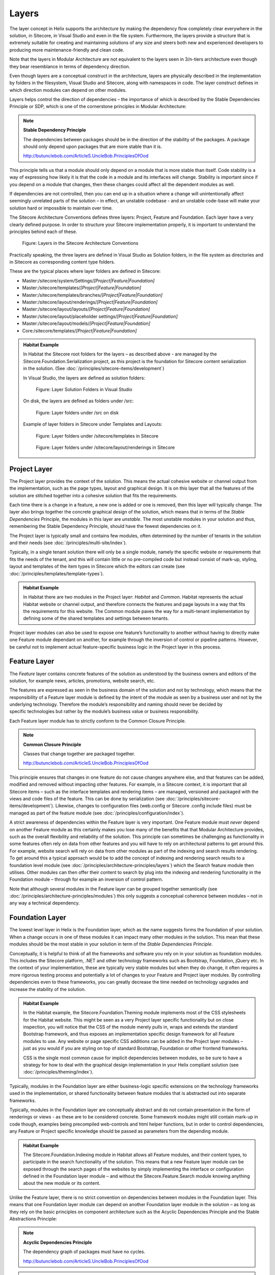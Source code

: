 Layers
~~~~~~

The layer concept in Helix supports the architecture by making the
dependency flow completely clear everywhere in the solution, in
Sitecore, in Visual Studio and even in the file system. Furthermore, the
layers provide a structure that is extremely suitable for creating and
maintaining solutions of any size and steers both new and experienced
developers to producing more maintenance-friendly and clean code.

Note that the layers in Modular Architecture are not equivalent to the
layers seen in 3/n-tiers architecture even though they bear resemblance
in terms of dependency direction.

Even though layers are a conceptual construct in the architecture,
layers are physically described in the implementation by folders in the
filesystem, Visual Studio and Sitecore, along with namespaces in code. 
The layer construct defines in which direction modules can depend on 
other modules.

Layers helps control the direction of dependencies – the importance of
which is described by the Stable Dependencies Principle or SDP, which is
one of the cornerstone principles in Modular Architecture:

.. note::

    **Stable Dependency Principle**

    The dependencies between packages should be in the direction of the
    stability of the packages. A package should only depend upon packages
    that are more stable than it is.

    http://butunclebob.com/ArticleS.UncleBob.PrinciplesOfOod

This principle tells us that a module should only depend on a module
that is more stable than itself. Code stability is a way of expressing
how likely it is that the code in a module and its interfaces will
change. Stability is important since if you depend on a module that
changes, then these changes could affect all the dependent modules as
well.

If dependencies are not controlled, then you can end up in a situation
where a change will unintentionally affect seemingly unrelated parts of
the solution – in effect, an unstable codebase - and an unstable
code-base will make your solution hard or impossible to maintain over
time.

The Sitecore Architecture Conventions defines three layers: Project,
Feature and Foundation. Each layer have a very clearly defined purpose.
In order to structure your Sitecore implementation properly, it is
important to understand the principles behind each of these.

.. figure:: _static/image7.png

    Figure: Layers in the Sitecore Architecture Conventions

Practically speaking, the three layers are defined in Visual Studio as
Solution folders, in the file system as directories and in Sitecore as
corresponding content type folders.

These are the typical places where layer folders are defined in
Sitecore:

* Master:/sitecore/system/Settings/\ *[Project\|Feature\|Foundation]*
* Master:/sitecore/templates/\ *[Project\|Feature\|Foundation]*
* Master:/sitecore/templates/branches/\ *[Project\|Feature\|Foundation]*
* Master:/sitecore/layout/renderings/\ *[Project\|Feature\|Foundation]*
* Master:/sitecore/layout/layouts/\ *[Project\|Feature\|Foundation]*
* Master:/sitecore/layout/placeholder settings/\ *[Project\|Feature\|Foundation]*
* Master:/sitecore/layout/models/\ *[Project\|Feature\|Foundation]*
* Core:/sitecore/templates/\ *[Project\|Feature\|Foundation]*

.. admonition:: Habitat Example

    In Habitat the Sitecore root folders for the layers – as described above
    - are managed by the Sitecore.Foundation.Serialization project, as this
    project is the foundation for Sitecore content serialization in the
    solution. (See :doc:`/principles/sitecore-items/development`)

    In Visual Studio, the layers are defined as solution folders:

    .. figure:: _static/image8.png

        Figure: Layer Solution Folders in Visual Studio

    On disk, the layers are defined as folders under /src:

    .. figure:: _static/image9.png

        Figure: Layer folders under /src on disk

    Example of layer folders in Sitecore under Templates and Layouts:

    .. figure:: _static/image10.png

        Figure: Layer folders under /sitecore/templates in Sitecore

    .. figure:: _static/image11.png

        Figure: Layer folders under /sitecore/layout/renderings in
        Sitecore

Project Layer
^^^^^^^^^^^^^

The Project layer provides the context of the solution. This means the
actual cohesive website or channel output from the implementation, such
as the page types, layout and graphical design. It is on this layer that
all the features of the solution are stitched together into a cohesive
solution that fits the requirements.

Each time there is a change in a feature, a new one is added or one is
removed, then this layer will typically change. The layer also brings
together the concrete graphical design of the solution, which means that
in terms of the \ *Stable Dependencies Principle*, the modules in this
layer are \ *unstable*. The most unstable modules in your solution and
thus, remembering the Stable Dependency Principle, should have the
fewest dependencies on it.

The Project layer is typically small and contains few modules, often
determined by the number of tenants in the solution and their needs (see
:doc:`/principles/multi-site/index`).

Typically, in a single tenant solution there will only be a single
module, namely the specific website or requirements that fits the needs
of the tenant, and this will contain little or no pre-compiled code but
instead consist of mark-up, styling, layout and templates of
the item types in Sitecore which the editors can create (see :doc:`/principles/templates/template-types`).

.. admonition:: Habitat Example

    In Habitat there are two modules in the Project layer: *Habitat* and
    *Common*. Habitat represents the actual Habitat website or channel
    output, and therefore connects the features and page layouts in a way
    that fits the requirements for this website. The Common module paves the
    way for a multi-tenant implementation by defining some of the shared
    templates and settings between tenants.

Project layer modules can also be used to expose one feature’s
functionality to another without having to directly make one Feature
module dependant on another, for example through the inversion of
control or pipeline patterns. However, be careful not to implement
actual feature-specific business logic in the Project layer in this
process.

Feature Layer
^^^^^^^^^^^^^

The *Feature* layer contains concrete features of the solution as
understood by the business owners and editors of the solution, for
example news, articles, promotions, website search, etc.

The features are expressed as seen in the business domain of the
solution and not by technology, which means that the responsibility of a
Feature layer module is defined by the intent of the module as seen by a
business user and not by the underlying technology. Therefore the
module’s responsibility and naming should never be decided by
specific technologies but rather by the module’s business value or
business responsibility.

Each Feature layer module has to strictly conform to the Common Closure
Principle.

.. note::

    **Common Closure Principle**

    Classes that change together are packaged together.

    http://butunclebob.com/ArticleS.UncleBob.PrinciplesOfOod

This principle ensures that changes in one feature do not cause changes
anywhere else, and that features can be added, modified and removed
without impacting other features. For example, in a Sitecore context, it
is important that all Sitecore items – such as the interface templates
and rendering items – are managed, versioned and packaged with the views
and code files of the feature. This can be done by serialization (see
:doc:`/principles/sitecore-items/development`). Likewise, changes to configuration files (web.config or Sitecore
.config include files) must be managed as part of the feature module
(see :doc:`/principles/configuration/index`).

A strict awareness of dependencies within the Feature layer is very
important. One Feature module must \ *never* depend on another Feature
module as this certainly makes you lose many of the benefits that that
Modular Architecture provides, such as the overall flexibility and
reliability of the solution. This principle can sometimes be challenging
as functionality in some features often rely on data from other features
and you will have to rely on architectural patterns to get around this.
For example, website search will rely on data from other modules as part
of the indexing and search results rendering. To get around this a
typical approach would be to add the concept of indexing and rendering
search results to a foundation level module (see :doc:`/principles/architecture-principles/layers`) which the
Search feature module then utilises. Other modules can then offer their
content to search by plug into the indexing and rendering functionality
in the Foundation module – through for example an inversion of control
pattern.

Note that although several modules in the Feature layer can be grouped
together semantically (see :doc:`/principles/architecture-principles/modules`) 
this only suggests a conceptual coherence between modules – not in any 
way a technical dependency.

Foundation Layer
^^^^^^^^^^^^^^^^

The lowest level layer in Helix is the Foundation layer, which as the
name suggests forms the foundation of your solution. When a change
occurs in one of these modules it can impact many other modules in the
solution. This mean that these modules should be the most stable in your
solution in term of the \ *Stable Dependencies Principle*.

Conceptually, it is helpful to think of all the frameworks and software
you rely on in your solution as foundation modules. This includes the
Sitecore platform, .NET and other technology frameworks such as
Bootstrap, Foundation, jQuery etc. In the context of your
implementation, these are typically very stable modules but when they do
change, it often requires a more rigorous testing process and
potentially a lot of changes to your Feature and Project layer modules.
By controlling dependencies even to these frameworks, you can greatly
decrease the time needed on technology upgrades and increase the
stability of the solution.

.. admonition:: Habitat Example

    In the Habitat example, the Sitecore.Foundation.Theming module
    implements most of the CSS stylesheets for the Habitat website. This
    might be seen as a very Project layer specific functionality but on
    close inspection, you will notice that the CSS of the module merely
    pulls in, wraps and extends the standard Bootstrap framework, and thus
    exposes an implementation specific design framework for all Feature
    modules to use. Any website or page specific CSS additions can be added
    in the Project layer modules – just as you would if you are styling on
    top of standard Bootstrap, Foundation or other frontend frameworks.

    CSS is the single most common cause for implicit dependencies between
    modules, so be sure to have a strategy for how to deal with the
    graphical design implementation in your Helix compliant solution (see
    :doc:`/principles/theming/index`).

Typically, modules in the Foundation layer are either business-logic
specific extensions on the technology frameworks used in the
implementation, or shared functionality between feature modules that is
abstracted out into separate frameworks.

Typically, modules in the Foundation layer are conceptually abstract and
do not contain presentation in the form of renderings or views - as
these are to be considered concrete. Some framework modules might still
contain mark-up in code though, examples being precompiled web-controls
and html helper functions, but in order to control dependencies, any
Feature or Project specific knowledge should be passed as parameters
from the depending module.

.. admonition:: Habitat Example

    The Sitecore.Foundation.Indexing module in Habitat allows all Feature
    modules, and their content types, to participate in the search
    functionality of the solution. This means that a new Feature layer
    module can be exposed through the search pages of the websites by simply
    implementing the interface or configuration defined in the Foundation
    layer module – and without the Sitecore.Feature.Search module knowing
    anything about the new module or its content.

Unlike the Feature layer, there is no strict convention on dependencies
between modules in the Foundation layer. This means that one Foundation
layer module can depend on another Foundation layer module in the
solution – as long as they rely on the basic principles on component
architecture such as the Acyclic Dependencies Principle and the Stable
Abstractions Principle:

.. note::

    **Acyclic Dependencies Principle**

    The dependency graph of packages must have no cycles.

    http://butunclebob.com/ArticleS.UncleBob.PrinciplesOfOod

.. note::

    **Stable Abstractions Principle**

    Abstractness increases with stability.

    http://butunclebob.com/ArticleS.UncleBob.PrinciplesOfOod
